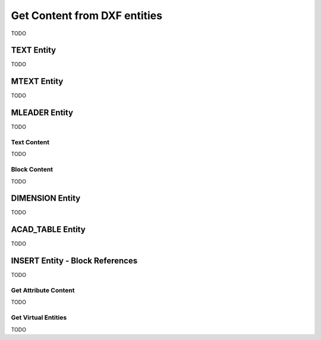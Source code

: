 
.. _get_entity_content:

Get Content from DXF entities
=============================

TODO

TEXT Entity
-----------

TODO

MTEXT Entity
------------

TODO

MLEADER Entity
--------------

TODO

Text Content
~~~~~~~~~~~~

TODO

Block Content
~~~~~~~~~~~~~

TODO

DIMENSION Entity
----------------

TODO

ACAD_TABLE Entity
-----------------

TODO

INSERT Entity - Block References
--------------------------------

TODO

Get Attribute Content
~~~~~~~~~~~~~~~~~~~~~

TODO

Get Virtual Entities
~~~~~~~~~~~~~~~~~~~~

TODO
